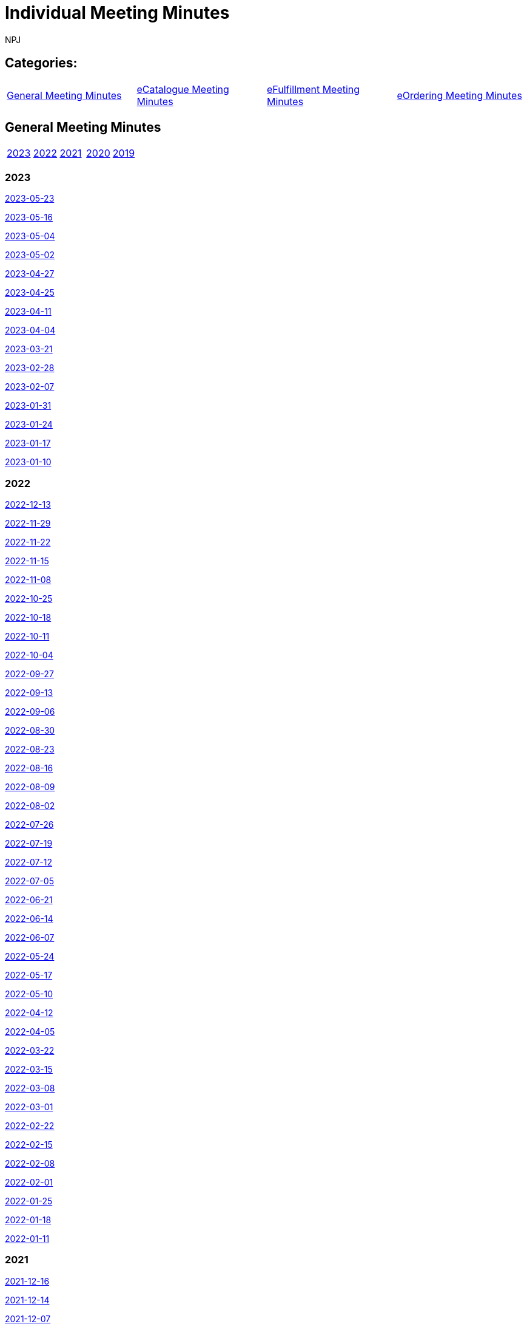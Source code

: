 :doctitle: Individual Meeting Minutes
:doccode: epo-wgm-prod-011
:author: NPJ
:authoremail: nicole-anne.paterson-jones@ext.ec.europa.eu
:docdate: June 2023
:sectanchors:

== Categories:

[cols="1,1,1,1"]
|===
|<<_general_meeting_minutes,General Meeting Minutes>>
|<<_ecatalogue_meeting_minutes,eCatalogue Meeting Minutes>>
|<<_efulfillment_meeting_minutes,eFulfillment Meeting Minutes>>
|<<_eordering_meeting_minutes,eOrdering Meeting Minutes>>
|===

== General Meeting Minutes
[cols="1,1,1,1,1"]
|===
|<<_2023,2023>>
|<<_2022,2022>>
|<<_2021,2021>>
|<<_2020,2020>>
|<<_2019,2019>>
|===

=== 2023

xref:notes/2023-05-23-wgm.adoc[2023-05-23]

xref:notes/2023-05-16-wgm.adoc[2023-05-16]

xref:notes/2023-05-04-wgm.adoc[2023-05-04]

xref:notes/2023-05-02-wgm.adoc[2023-05-02]

xref:notes/2023-04-27-wgm.adoc[2023-04-27]

xref:notes/2023-04-25-wgm.adoc[2023-04-25]

xref:notes/2023-04-11-wgm.adoc[2023-04-11]

xref:notes/2023-04-04-wgm.adoc[2023-04-04]

xref:notes/2023-03-21-wgm.adoc[2023-03-21]

xref:notes/2023-02-28-wgm.adoc[2023-02-28]

xref:notes/2023-02-07-wgm.adoc[2023-02-07]

xref:notes/2023-01-31-wgm.adoc[2023-01-31]

xref:notes/2023-01-24-wgm.adoc[2023-01-24]

xref:notes/2023-01-17-wgm.adoc[2023-01-17]

xref:notes/2023-01-10-wgm.adoc[2023-01-10]

=== 2022
xref:notes/2022-12-13-wgm.adoc[2022-12-13]

xref:notes/2022-11-29-wgm.adoc[2022-11-29]

xref:notes/2022-11-22-wgm.adoc[2022-11-22]

xref:notes/2022-11-15-wgm.adoc[2022-11-15]

xref:notes/2022-11-08-wgm.adoc[2022-11-08]

xref:notes/2022-10-25-wgm.adoc[2022-10-25]

xref:notes/2022-10-18-wgm.adoc[2022-10-18]

xref:notes/2022-10-11-wgm.adoc[2022-10-11]

xref:notes/2022-10-04-wgm.adoc[2022-10-04]

xref:notes/2022-09-27-wgm.adoc[2022-09-27]

xref:notes/2022-09-13-wgm.adoc[2022-09-13]

xref:notes/2022-09-06-wgm.adoc[2022-09-06]

xref:notes/2022-08-30-wgm.adoc[2022-08-30]

xref:notes/2022-08-23-wgm.adoc[2022-08-23]

xref:notes/2022-08-16-wgm.adoc[2022-08-16]

xref:notes/2022-08-09-wgm.adoc[2022-08-09]

xref:notes/2022-08-02-wgm.adoc[2022-08-02]

xref:notes/2022-07-26-wgm.adoc[2022-07-26]

xref:notes/2022-07-19-wgm.adoc[2022-07-19]

xref:notes/2022-07-12-wgm.adoc[2022-07-12]

xref:notes/2022-07-05-wgm.adoc[2022-07-05]

xref:notes/2022-06-21-wgm.adoc[2022-06-21]

xref:notes/2022-06-14-wgm.adoc[2022-06-14]

xref:notes/2022-06-07-wgm.adoc[2022-06-07]

xref:notes/2022-05-24-wgm.adoc[2022-05-24]

xref:notes/2022-05-17-wgm.adoc[2022-05-17]

xref:notes/2022-05-10-wgm.adoc[2022-05-10]

xref:notes/2022-04-12-wgm.adoc[2022-04-12]

xref:notes/2022-04-05-wgm.adoc[2022-04-05]

xref:notes/2022-03-22-wgm.adoc[2022-03-22]

xref:notes/2022-03-15-wgm.adoc[2022-03-15]

xref:notes/2022-03-08-wgm.adoc[2022-03-08]

xref:notes/2022-03-01-wgm.adoc[2022-03-01]

xref:notes/2022-02-22-wgm.adoc[2022-02-22]

xref:notes/2022-02-15-wgm.adoc[2022-02-15]

xref:notes/2022-02-08-wgm.adoc[2022-02-08]

xref:notes/2022-02-01-wgm.adoc[2022-02-01]

xref:notes/2022-01-25-wgm.adoc[2022-01-25]

xref:notes/2022-01-18-wgm.adoc[2022-01-18]

xref:notes/2022-01-11-wgm.adoc[2022-01-11]

=== 2021
xref:notes/2021-12-16-wgm.adoc[2021-12-16]

xref:notes/2021-12-14-wgm.adoc[2021-12-14]

xref:notes/2021-12-07-wgm.adoc[2021-12-07]

xref:notes/2021-11-18-wgm.adoc[2021-11-18]

xref:notes/2021-11-16-wgm.adoc[2021-11-16]

xref:notes/2021-11-11-wgm.adoc[2021-11-11]

xref:notes/2021-11-09-wgm.adoc[2021-11-09]

xref:notes/2021-11-04-wgm.adoc[2021-11-04]

xref:notes/2021-10-28-wgm.adoc[2021-10-28]

xref:notes/2021-10-26-wgm.adoc[2021-10-26]

xref:notes/2021-10-21-wgm.adoc[2021-10-21]

xref:notes/2021-10-19-wgm.adoc[2021-10-19]

xref:notes/2021-10-14-wgm.adoc[2021-10-14]

xref:notes/2021-10-12-wgm.adoc[2021-10-12]

xref:notes/2021-10-12-wgm.adoc[2021-10-12]

xref:notes/2021-10-07-wgm.adoc[2021-10-07]

xref:notes/2021-10-05-wgm.adoc[2021-10-05]

xref:notes/2021-09-30-wgm.adoc[2021-09-30]

xref:notes/2021-09-21-wgm.adoc[2021-09-21]

xref:notes/2021-06-10-wgm.adoc[2021-06-10]

xref:notes/2021-06-03-wgm.adoc[2021-06-03]

xref:notes/2021-06-10-wgm.adoc[2021-06-01]

xref:notes/2021-05-27-wgm.adoc[2021-05-27]

xref:notes/2021-05-25-wgm.adoc[2021-05-25]

xref:notes/2021-05-18-wgm.adoc[2021-05-18]

xref:notes/2021-05-11-wgm.adoc[2021-05-11]

xref:notes/2021-05-06-wgm.adoc[2021-05-06]

xref:notes/2021-05-04-wgm.adoc[2021-05-04]

xref:notes/2021-04-29-wgm.adoc[2021-04-29]

xref:notes/2021-04-27-wgm.adoc[2021-04-27]

xref:notes/2021-04-22-wgm.adoc[2021-04-22]

xref:notes/2021-04-20-wgm.adoc[2021-04-20]

xref:notes/2021-04-15-wgm.adoc[2021-04-15]

xref:notes/2021-04-13-wgm.adoc[2021-04-13]

xref:notes/2021-03-25-wgm.adoc[2021-03-25]

xref:notes/2021-03-23-wgm.adoc[2021-03-23]

xref:notes/2021-03-16-wgm.adoc[2021-03-16]

xref:notes/2021-03-11-wgm.adoc[2021-03-11]

xref:notes/2021-03-09-wgm.adoc[2021-03-09]

xref:notes/2021-03-04-wgm.adoc[2021-03-04]

xref:notes/2021-03-02-wgm.adoc[2021-03-02]

xref:notes/2021-02-25-wgm.adoc[2021-02-25]

xref:notes/2021-02-23-wgm.adoc[2021-02-23]

xref:notes/2021-02-18-wgm.adoc[2021-02-18]

xref:notes/2021-02-16-wgm.adoc[2021-02-16]

xref:notes/2021-02-11-wgm.adoc[2021-02-11]

xref:notes/2021-02-09-wgm.adoc[2021-02-09]

xref:notes/2021-02-04-wgm.adoc[2021-02-04]

xref:notes/2021-02-02-wgm.adoc[2021-02-02]

xref:notes/2021-01-28-wgm.adoc[2021-01-28]

xref:notes/2021-01-26-wgm.adoc[2021-01-26]

xref:notes/2021-01-21-wgm.adoc[2021-01-21]

xref:notes/2021-01-19-wgm.adoc[2021-01-19]

xref:notes/2021-01-14-wgm.adoc[2021-01-14]

xref:notes/2021-01-12-wgm.adoc[2021-01-12]

xref:notes/2021-01-07-wgm.adoc[2021-01-07]

=== 2020
xref:notes/2020-12-17-wgm.adoc[2020-12-17]

xref:notes/2020-12-15-wgm.adoc[2020-12-15]

xref:notes/2020-12-10-wgm.adoc[2020-12-10]

xref:notes/2020-12-03-wgm.adoc[2020-12-03]

xref:notes/2020-12-01-wgm.adoc[2020-12-01]

xref:notes/2020-11-26-wgm.adoc[2020-11-26]

xref:notes/2020-11-24-wgm.adoc[2020-11-24]

xref:notes/2020-11-19-wgm.adoc[2020-11-19]

xref:notes/2020-11-17-wgm.adoc[2020-11-17]

xref:notes/2020-11-12-wgm.adoc[2020-11-12]

xref:notes/2020-11-10-wgm.adoc[2020-11-10]

xref:notes/2020-11-05-wgm.adoc[2020-11-05]

xref:notes/2020-11-03-wgm.adoc[2020-11-03]

xref:notes/2020-10-29-wgm.adoc[2020-10-29]

xref:notes/2020-10-27-wgm.adoc[2020-10-27]

xref:notes/2020-10-22-wgm.adoc[2020-10-22]

xref:notes/2020-10-20-wgm.adoc[2020-10-20]

xref:notes/2020-10-15-wgm.adoc[2020-10-15]

xref:notes/2020-10-13-wgm.adoc[2020-10-13]

xref:notes/2020-10-08-wgm.adoc[2020-10-08]

xref:notes/2020-10-06-wgm.adoc[2020-10-06]

xref:notes/2020-10-01-wgm.adoc[2020-10-01]

xref:notes/2020-09-29-wgm.adoc[2020-09-29]

xref:notes/2020-09-22-wgm.adoc[2020-09-22]

xref:notes/2020-09-17-wgm.adoc[2020-09-17]

xref:notes/2020-09-15-wgm.adoc[2020-09-15]

xref:notes/2020-09-10-wgm.adoc[2020-09-10]

xref:notes/2020-09-08-wgm.adoc[2020-09-08]

xref:notes/2020-09-08-wgm-tc440.adoc[WorkingGroupandTC440meeting2020-09-08]

xref:notes/2020-09-03-wgm.adoc[2020-09-03]

xref:notes/2020-09-01-wgm.adoc[2020-09-01]

xref:notes/2020-07-30-wgm.adoc[2020-07-30]

xref:notes/2020-07-28-wgm.adoc[2020-07-28]

xref:notes/2020-07-23-wgm.adoc[2020-07-23]

xref:notes/2020-07-16-wgm.adoc[2020-07-16, 2020-07-14, 2020-07-09, 2020-07-07]

xref:notes/2020-07-02-wgm.adoc[2020-07-02]

xref:notes/2020-06-30-wgm.adoc[2020-06-30]

xref:notes/2020-06-25-wgm.adoc[2020-06-25]

xref:notes/2020-06-18-wgm.adoc[2020-06-18]

xref:notes/2020-06-11-wgm.adoc[2020-06-11, 2020-06-09]

xref:notes/2020-06-04-wgm.adoc[2020-06-04]

xref:notes/2020-06-02-wgm.adoc[2020-06-02]

xref:notes/2020-05-28-wgm.adoc[2020-05-28]

xref:notes/2020-05-26-wgm.adoc[2020-05-26, 2020-05-19]

xref:notes/2020-05-14-wgm.adoc[2020-05-14]

xref:notes/2020-05-12-wgm.adoc[2020-05-12]

xref:notes/2020-05-07-wgm.adoc[2020-05-07, 2020-05-05]

xref:notes/2020-04-30-wgm.adoc[2020-04-30]

xref:notes/2020-04-28-wgm.adoc[2020-04-28]

xref:notes/2020-04-23-wgm.adoc[2020-04-23]

xref:notes/2020-04-21-wgm.adoc[2020-04-21]

xref:notes/2020-04-17-wgm.adoc[2020-04-17, 2020-04-16,2020-04-15, 2020-04-14]
xref:notes/2020-04-07-wgm.adoc[2020-04-07]

xref:notes/2020-04-02-wgm.adoc[2020-04-02, 2020-03-31]

xref:notes/2020-03-26-wgm.adoc[2020-03-26, 2020-03-24]

xref:notes/2020-03-19-wgm.adoc[2020-03-19]

xref:notes/2020-03-17-wgm.adoc[2020-03-17]

xref:notes/2020-03-12-wgm.adoc[2020-03-12]

xref:notes/2020-03-10-wgm.adoc[2020-03-10]

xref:notes/2020-03-05-wgm.adoc[2020-03-05]

xref:notes/2020-03-03-wgm.adoc[2020-03-03]

xref:notes/2020-02-27-wgm.adoc[2020-02-27]

xref:notes/2020-02-26-wgm.adoc[2020-02-26]

xref:notes/2020-02-25-wgm.adoc[2020-02-25]

xref:notes/2020-02-20-wgm.adoc[2020-02-20]

xref:notes/2020-02-13-wgm.adoc[2020-02-13]

xref:notes/2020-02-11-wgm.adoc[2020-02-11]

xref:notes/2020-02-06-wgm.adoc[2020-02-06, 2020-02-04]

xref:notes/2020-01-30-wgm.adoc[2020-01-30]

xref:notes/2020-01-28-wgm.adoc[2020-01-28]

xref:notes/2020-01-21-wgm.adoc[2020-01-21]

xref:notes/2020-01-16-wgm.adoc[2020-01-16]

xref:notes/2020-01-14-wgm.adoc[2020-01-14]

xref:notes/2020-01-09-wgm.adoc[2020-01-09]

xref:notes/2020-01-07-wgm.adoc[2020-01-07]

=== 2019
xref:notes/2019-12-19-wgm.adoc[2019-12-19]

xref:notes/2019-12-17-wgm.adoc[2019-12-17]

xref:notes/2019-12-12-wgm.adoc[2019-12-12]

xref:notes/2019-12-10-wgm.adoc[2019-12-10]

xref:notes/2019-12-05-wgm.adoc[2019-12-05]

xref:notes/2019-12-03-wgm.adoc[2019-12-03]

xref:notes/2019-11-28-wgm.adoc[2019-11-28]

xref:notes/2019-11-26-wgm.adoc[2019-11-26]

xref:notes/2019-11-22-wgm.adoc[2019-11-22]

xref:notes/2019-11-21-wgm.adoc[2019-11-21]

xref:notes/2019-11-12-wgm.adoc[2019-11-12]

xref:notes/2019-11-11-wgm.adoc[2019-11-11]

xref:notes/2019-11-07-wgm.adoc[2019-11-07]

xref:notes/2019-11-05-wgm.adoc[2019-11-05]

xref:notes/2019-10-31-wgm.adoc[2019-10-31]

xref:notes/2019-10-29-wgm.adoc[2019-10-29]

xref:notes/2019-10-24-wgm.adoc[2019-10-24]

xref:notes/2019-10-22-wgm.adoc[2019-10-22]

== eCatalogue Meeting Minutes

xref:notes/2022-07-28-ecat.adoc[2022-07-28]

xref:notes/2022-07-14-ecat.adoc[2022-07-14]

xref:notes/2022-06-30-ecat.adoc[2022-06-30]

xref:notes/2022-06-16-ecat.adoc[2022-06-16]

xref:notes/2022-06-02-ecat.adoc[2022-06-02]

xref:notes/2022-05-19-ecat.adoc[2022-05-19]

xref:notes/2022-05-05-ecat.adoc[2022-05-05]

xref:notes/2022-04-07-ecat.adoc[2022-04-07]

xref:notes/2022-03-10-ecat.adoc[2022-03-10]

xref:notes/2022-02-24-ecat.adoc[2022-02-24]

xref:notes/2022-01-27-ecat.adoc[2022-01-27]

xref:notes/2022-01-20-ecat.adoc[2022-01-20]

== eFulfillment Meeting Minutes

xref:notes/2023-03-30-eful.adoc[2023-03-30]

xref:notes/2023-03-24-eful.adoc[2023-03-24]

xref:notes/2023-03-14-eful.adoc[2023-03-14]

xref:notes/2023-03-07-eful.adoc[2023-03-07]

xref:notes/2023-03-02-eful.adoc[2023-03-02]

xref:notes/2022-08-11-eful.adoc[2022-08-11]

== eOrdering Meeting Minutes

xref:notes/2023-04-20-eord.adoc[2023-04-20]

xref:notes/2023-03-28-eord.adoc[2023-03-28]

xref:notes/2023-03-23-eord.adoc[2023-03-23]

xref:notes/2023-02-23-eord.adoc[2023-02-23]

xref:notes/2023-02-21-eord.adoc[2023-02-21]

xref:notes/2023-02-14-eord.adoc[2023-02-14]

xref:notes/2023-02-09-eord.adoc[2023-02-09]

xref:notes/2023-01-26-eord.adoc[2023-01-26]

xref:notes/2023-01-12-eord.adoc[2023-01-12]

xref:notes/2022-12-15-eord.adoc[2022-12-15]

xref:notes/2022-12-01-eord.adoc[2022-12-01]

xref:notes/2022-11-03-eord.adoc[2022-11-29]

xref:notes/2022-11-03-eord.adoc[2022-11-22]

xref:notes/2022-11-03-eord.adoc[2022-11-15]

xref:notes/2022-11-03-eord.adoc[2022-11-03]

xref:notes/2022-10-20-eord.adoc[2022-10-20]

xref:notes/2022-10-06-eord.adoc[2022-10-06]

xref:notes/2022-09-08-eord.adoc[2022-09-08]

xref:notes/2022-08-25-eord.adoc[2022-08-25]

xref:notes/2022-07-21-eord.adoc[2022-07-21]

xref:notes/2022-07-06-eord-kick-off.adoc[2022-07-06-kick-off]